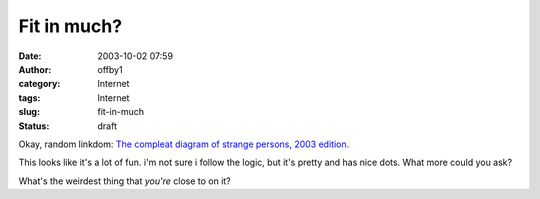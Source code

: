 Fit in much?
############
:date: 2003-10-02 07:59
:author: offby1
:category: Internet
:tags: Internet
:slug: fit-in-much
:status: draft

Okay, random linkdom: `The compleat diagram of strange persons, 2003
edition. <http://www.alanapost.com/weblog/archives/002425.html>`__

This looks like it's a lot of fun. i'm not sure i follow the logic, but
it's pretty and has nice dots. What more could you ask?

What's the weirdest thing that *you're* close to on it?
